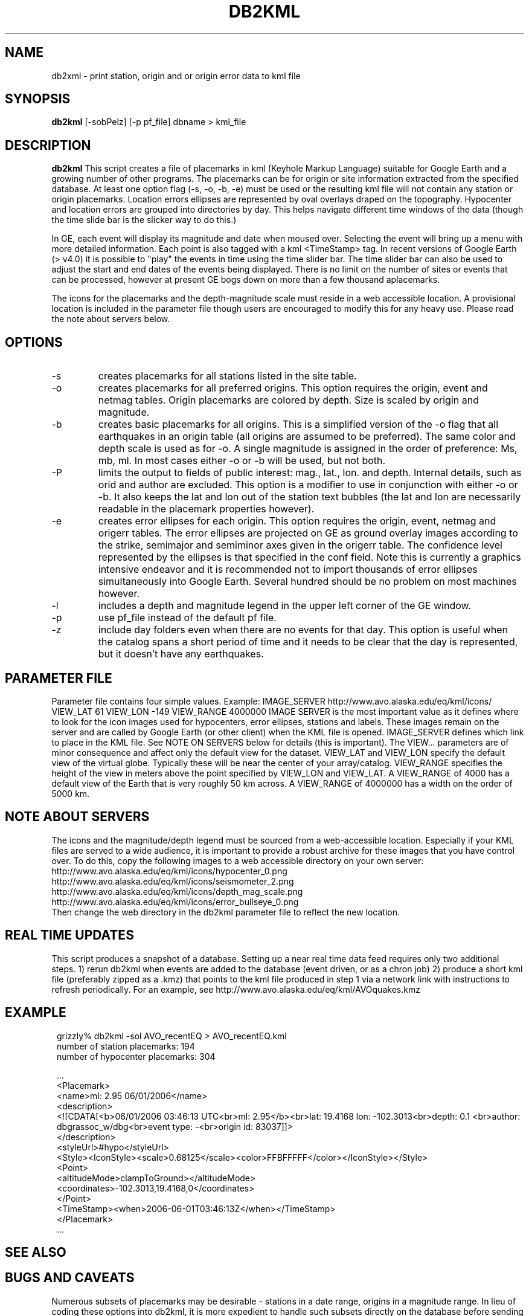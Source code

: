 .TH DB2KML 1 2008/02/01 "Antelope Contrib SW" "User Commands"
.SH NAME
db2xml \- print station, origin and or origin error data to kml file
.SH SYNOPSIS
.nf
\fBdb2kml \fP[-sobPelz] [-p pf_file] dbname > kml_file
.fi
.SH DESCRIPTION

\fBdb2kml\fP This script creates a file of placemarks in kml (Keyhole Markup Language) suitable for Google Earth and a growing number of other programs. The placemarks can be for origin or site information extracted from the specified database. At least one option flag (\-s, \-o, \-b, \-e) must be used or the resulting kml file will not contain any station or origin placemarks. Location errors ellipses are represented by oval overlays draped on the topography. Hypocenter and location errors are grouped into directories by day. This helps navigate different time windows of the data (though the time slide bar is the slicker way to do this.)

In GE, each event will display its magnitude and date when moused over. Selecting the event will bring up a menu with more detailed information. Each point is also tagged with a kml <TimeStamp> tag. In recent versions of Google Earth (> v4.0) it is possible to "play" the events in time using the time slider bar. The time slider bar can also be used to adjust the start and end dates of the events being displayed. There is no limit on the number of sites or events that can be processed, however at present GE bogs down on more than a few thousand aplacemarks.

The icons for the placemarks and the depth-magnitude scale must reside in a web accessible location. A provisional location is included in the parameter file though users are encouraged to modify this for any heavy use.  Please read the note about servers below.

.SH OPTIONS
.IP -s
creates placemarks for all stations listed in the site table. 
.IP -o
creates placemarks for all preferred origins. This option requires the origin, event and netmag tables. Origin placemarks are colored by depth. Size is scaled by origin and magnitude. 
.IP -b
creates basic placemarks for all origins. This is a simplified version of the -o flag that all earthquakes in an origin table (all origins are assumed to be preferred). The same color and depth scale is used as for -o. A single magnitude is assigned in the order of preference: Ms, mb, ml. In most cases either -o or -b will be used, but not both.
.IP -P
limits the output to fields of public interest: mag., lat., lon. and depth. Internal details, such as orid and author are excluded. This option is a modifier to use in conjunction with either -o or -b. It also keeps the lat and lon out of the station text bubbles (the lat and lon are necessarily readable in the placemark properties however).
.IP -e
creates error ellipses for each origin. This option requires the origin, event, netmag and origerr tables. The error ellipses are projected on GE as ground overlay images according to the strike, semimajor and semiminor axes given in the origerr table. The confidence level represented by the ellipses is that specified in the conf field. Note this is currently a graphics intensive endeavor and it is recommended not to import thousands of error ellipses simultaneously into Google Earth. Several hundred should be no problem on most machines however.
.IP -l
includes a depth and magnitude legend in the upper left corner of the GE window. 
.IP -p pf_file
use pf_file instead of the default pf file.
.IP -z
include day folders even when there are no events for that day. This option is useful when the catalog spans a short period of time and it needs to be clear that the day is represented, but it doesn't have any earthquakes.

.SH PARAMETER FILE
Parameter file contains four simple values. Example:
	IMAGE_SERVER    http://www.avo.alaska.edu/eq/kml/icons/
	VIEW_LAT        61
	VIEW_LON        -149
	VIEW_RANGE      4000000
IMAGE SERVER is the most important value as it defines where to look for the icon images used for hypocenters, error ellipses, stations and labels. These images remain on the server and are called by Google Earth (or other client) when the KML file is opened. IMAGE_SERVER defines which link to place in the KML file. See NOTE ON SERVERS below for details (this is important). The VIEW... parameters are of minor consequence and affect only the default view for the dataset. VIEW_LAT and VIEW_LON specify the default view of the virtual globe. Typically these will be near the center of your array/catalog. VIEW_RANGE specifies the height of the view in meters above the point specified by VIEW_LON and VIEW_LAT. A VIEW_RANGE of 4000 has a default view of the Earth that is very roughly 50 km across. A VIEW_RANGE of 4000000 has a width on the order of 5000 km.

.SH NOTE ABOUT SERVERS
The icons and the magnitude/depth legend must be sourced from a web-accessible location. Especially if your KML files are served to a wide audience, it is important to provide a robust archive for these images that you have control over. To do this, copy the following images to a web accessible directory on your own server:
.br
        http://www.avo.alaska.edu/eq/kml/icons/hypocenter_0.png
.br
        http://www.avo.alaska.edu/eq/kml/icons/seismometer_2.png
.br
        http://www.avo.alaska.edu/eq/kml/icons/depth_mag_scale.png
.br
        http://www.avo.alaska.edu/eq/kml/icons/error_bullseye_0.png
.br
Then change the web directory in the db2kml parameter file to reflect the new location.


.SH REAL TIME UPDATES
This script produces a snapshot of a database. Setting up a near real time data feed requires only two additional steps.
1) rerun db2kml when events are added to the database (event driven, or as a chron job)
2) produce a short kml file (preferably zipped as a .kmz) that points to the kml file produced in step 1 via a network link with instructions to refresh periodically. For an example, see http://www.avo.alaska.edu/eq/kml/AVOquakes.kmz

.SH EXAMPLE
.ft CW
.in 2c
.nf

.ne 21
grizzly%  db2kml -sol AVO_recentEQ > AVO_recentEQ.kml
number of station placemarks: 194
number of hypocenter placemarks: 304

  ...
<Placemark>
   <name>ml: 2.95 06/01/2006</name>
   <description>
   <![CDATA[<b>06/01/2006 03:46:13 UTC<br>ml: 2.95</b><br>lat: 19.4168 lon: -102.3013<br>depth:  0.1 <br>author: 
dbgrassoc_w/dbg<br>event type: -<br>origin id: 83037]]>
   </description>
   <styleUrl>#hypo</styleUrl>
   <Style><IconStyle><scale>0.68125</scale><color>FFBFFFFF</color></IconStyle></Style>
   <Point>
      <altitudeMode>clampToGround></altitudeMode>
      <coordinates>-102.3013,19.4168,0</coordinates>
   </Point>
   <TimeStamp><when>2006-06-01T03:46:13Z</when></TimeStamp>
</Placemark>
  ...

.fi
.in
.ft R
.SH "SEE ALSO"

.nf

.fi
.SH "BUGS AND CAVEATS"
Numerous subsets of placemarks may be desirable - stations in a date range, origins in a magnitude range. In lieu of coding these options into db2kml, it is more expedient to handle such subsets directly on the database before sending to db2kml. Because piped views are not currently read by this script, a temporary database must be written before running db2kml.

.SH AUTHOR
.nf
Michael West
Geophysical Institute
Alaska Volcano Observatory
University of Alaska Fairbanks
.fi


